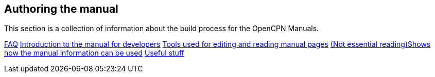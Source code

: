 == Authoring the manual

This section is a collection of information about the build process for the OpenCPN Manuals.

xref:faq.adoc[FAQ]
xref:intro.adoc[Introduction to the manual for developers]
xref:tools.adoc[Tools used for editing and reading manual pages]
xref:local-build[(Not essential reading)Shows how the manual information can be used]
xref:useful.adoc[Useful stuff]
